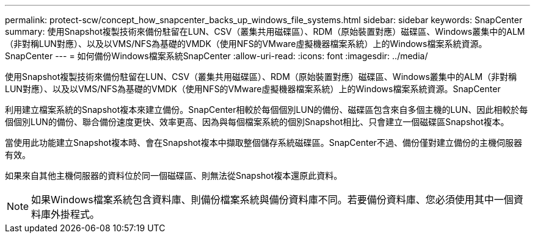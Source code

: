 ---
permalink: protect-scw/concept_how_snapcenter_backs_up_windows_file_systems.html 
sidebar: sidebar 
keywords: SnapCenter 
summary: 使用Snapshot複製技術來備份駐留在LUN、CSV（叢集共用磁碟區）、RDM（原始裝置對應）磁碟區、Windows叢集中的ALM（非對稱LUN對應）、以及以VMS/NFS為基礎的VMDK（使用NFS的VMware虛擬機器檔案系統）上的Windows檔案系統資源。SnapCenter 
---
= 如何備份Windows檔案系統SnapCenter
:allow-uri-read: 
:icons: font
:imagesdir: ../media/


[role="lead"]
使用Snapshot複製技術來備份駐留在LUN、CSV（叢集共用磁碟區）、RDM（原始裝置對應）磁碟區、Windows叢集中的ALM（非對稱LUN對應）、以及以VMS/NFS為基礎的VMDK（使用NFS的VMware虛擬機器檔案系統）上的Windows檔案系統資源。SnapCenter

利用建立檔案系統的Snapshot複本來建立備份。SnapCenter相較於每個個別LUN的備份、磁碟區包含來自多個主機的LUN、因此相較於每個個別LUN的備份、聯合備份速度更快、效率更高、因為與每個檔案系統的個別Snapshot相比、只會建立一個磁碟區Snapshot複本。

當使用此功能建立Snapshot複本時、會在Snapshot複本中擷取整個儲存系統磁碟區。SnapCenter不過、備份僅對建立備份的主機伺服器有效。

如果來自其他主機伺服器的資料位於同一個磁碟區、則無法從Snapshot複本還原此資料。


NOTE: 如果Windows檔案系統包含資料庫、則備份檔案系統與備份資料庫不同。若要備份資料庫、您必須使用其中一個資料庫外掛程式。
